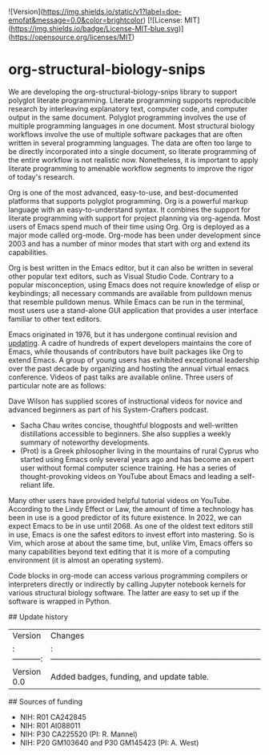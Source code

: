 ![Version](https://img.shields.io/static/v1?label=doe-emofat&message=0.0&color=brightcolor)
[![License: MIT](https://img.shields.io/badge/License-MIT-blue.svg)](https://opensource.org/licenses/MIT)


* org-structural-biology-snips

We are developing the org-structural-biology-snips library to support polyglot literate programming.
Literate programming supports reproducible research by interleaving explanatory text, computer code, and computer output in the same document.
Polyglot programming involves the use of multiple programming languages in one document.
Most structural biology workflows involve the use of multiple software packages that are often written in several programming languages.
The data are often too large to be directly incorporated into a single document, so literate programming of the entire workflow is not realistic now.
Nonetheless, it is important to apply literate programming to amenable workflow segments to improve the rigor of today's research.

Org is one of the most advanced, easy-to-use, and best-documented platforms that supports polyglot programming.
Org is a powerful markup language with an easy-to-understand syntax.
It combines the support for literate programming with support for project planning via org-agenda.
Most users of Emacs spend much of their time using Org.
Org is deployed as a major mode called org-mode.
Org-mode has been under development since 2003 and has a number of minor modes that start with org and extend its capabilities.

Org is best written in the Emacs editor, but it can also be written in several other popular text editors, such as Visual Studio Code.
Contrary to a popular misconception, using Emacs does not require knowledge of elisp or keybindings; all necessary commands are available from pulldown menus that resemble pulldown menus.
While Emacs can be run in the terminal, most users use a stand-alone GUI application that provides a user interface familiar to other text editors.

Emacs originated in 1976, but it has undergone continual revision and [[https://www.emacswiki.org/emacs/EmacsHistory][updating]].
A cadre of hundreds of expert developers maintains the core of Emacs, while thousands of contributors have built packages like Org to extend Emacs. 
A group of young users has exhibited exceptional leadership over the past decade by organizing and hosting the annual virtual emacs conference.
Videos of past talks are available online.
Three users of particular note are as follows:

  Dave Wilson has supplied scores of instructional videos for novice and advanced beginners as part of his System-Crafters podcast.
  - Sacha Chau writes concise, thoughtful blogposts and well-written distillations accessible to beginners. She also supplies a weekly summary of noteworthy developments.
  - (Prot) is a Greek philosopher living in the mountains of rural Cyprus who started using Emacs only several years ago and has become an expert user without formal computer science training. He has a series of thought-provoking videos on YouTube about Emacs and leading a self-reliant life.
  
Many other users have provided helpful tutorial videos on YouTube.
According to the Lindy Effect or Law, the amount of time a technology has been in use is a good predictor of its future existence.
In 2022, we can expect Emacs to be in use until 2068.
As one of the oldest text editors still in use, Emacs is one the safest editors to invest effort into mastering.
So is Vim, which arose at about the same time, but, unlike Vim, Emacs offers so many capabilities beyond text editing that it is more of a computing environment (it is almost an operating system). 
  
Code blocks in org-mode can access various programming compilers or interpreters directly or indirectly by calling Jupyter notebook kernels for various structural biology software.
The latter are easy to set up if the software is wrapped in Python.

## Update history

|Version      | Changes                                                                                                                                    | Date                 |
|:-----------:|:------------------------------------------------------------------------------------------------------------------------------------------:|:--------------------:|
| Version 0.0 |   Added badges, funding, and update table.                                                                                                 | 2024 May 24         |

## Sources of funding

- NIH: R01 CA242845
- NIH: R01 AI088011
- NIH: P30 CA225520 (PI: R. Mannel)
- NIH: P20 GM103640 and P30 GM145423 (PI: A. West)

